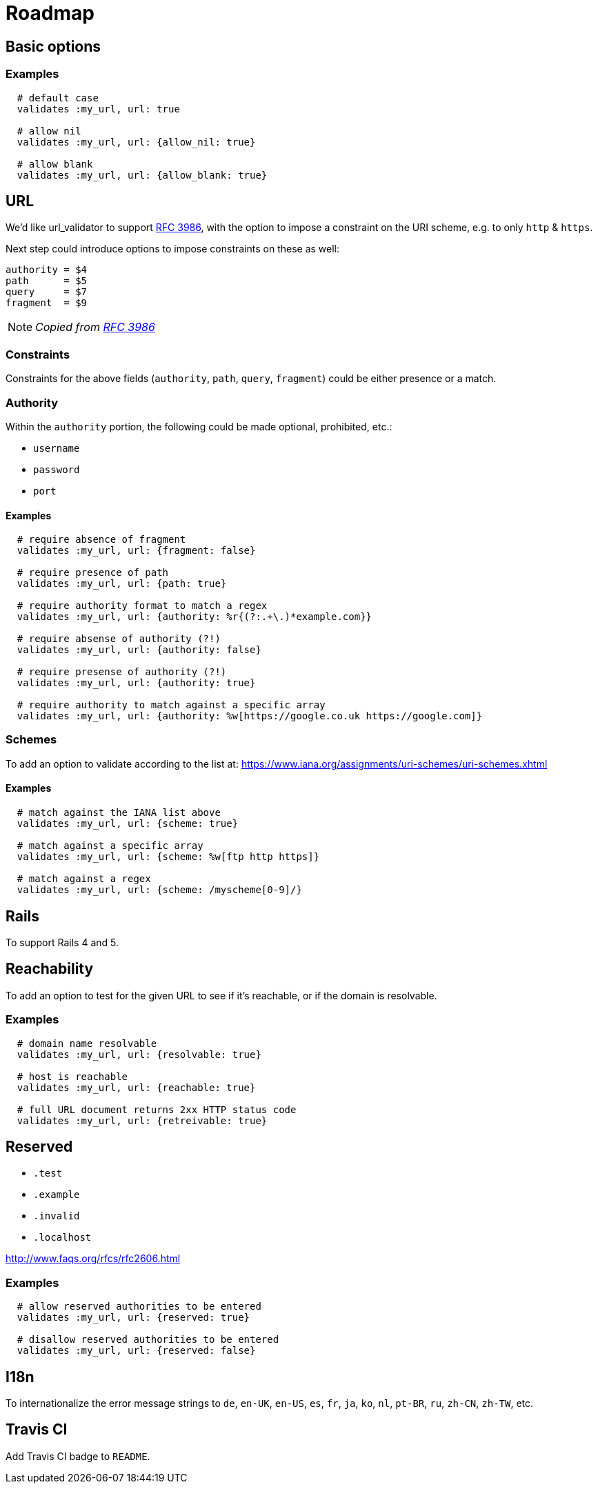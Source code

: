= Roadmap

== Basic options

=== Examples

[source,ruby]
----
  # default case
  validates :my_url, url: true

  # allow nil
  validates :my_url, url: {allow_nil: true}

  # allow blank
  validates :my_url, url: {allow_blank: true}
----

== URL

We'd like url_validator to support
https://tools.ietf.org/html/rfc3986#appendix-B[RFC 3986],
with the option to impose a constraint on the URI scheme, e.g. to only `http` & 
`https`.

Next step could introduce options to impose constraints on these as well:

  authority = $4
  path      = $5
  query     = $7
  fragment  = $9

NOTE: _Copied from https://tools.ietf.org/html/rfc3986#appendix-B[RFC 3986]_

=== Constraints

Constraints for the above fields (`authority`, `path`, `query`, `fragment`) 
could be either presence or a match.

=== Authority

Within the `authority` portion, the following could be made optional, 
prohibited, etc.:

* `username`
* `password`
* `port`

==== Examples

[source,ruby]
----
  # require absence of fragment
  validates :my_url, url: {fragment: false}

  # require presence of path
  validates :my_url, url: {path: true}

  # require authority format to match a regex
  validates :my_url, url: {authority: %r{(?:.+\.)*example.com}}

  # require absense of authority (?!)
  validates :my_url, url: {authority: false}

  # require presense of authority (?!)
  validates :my_url, url: {authority: true}

  # require authority to match against a specific array
  validates :my_url, url: {authority: %w[https://google.co.uk https://google.com]}
----

=== Schemes

To add an option to validate according to the list at:
https://www.iana.org/assignments/uri-schemes/uri-schemes.xhtml

==== Examples

[source,ruby]
----
  # match against the IANA list above
  validates :my_url, url: {scheme: true}

  # match against a specific array
  validates :my_url, url: {scheme: %w[ftp http https]}

  # match against a regex
  validates :my_url, url: {scheme: /myscheme[0-9]/}
----

== Rails

To support Rails 4 and 5.

== Reachability

To add an option to test for the given URL to see if it's reachable, or if the 
domain is resolvable.

=== Examples

[source,ruby]
----
  # domain name resolvable
  validates :my_url, url: {resolvable: true}

  # host is reachable
  validates :my_url, url: {reachable: true}

  # full URL document returns 2xx HTTP status code
  validates :my_url, url: {retreivable: true}
----


== Reserved

* `.test`
* `.example`
* `.invalid`
* `.localhost`

http://www.faqs.org/rfcs/rfc2606.html

=== Examples

[source,ruby]
----
  # allow reserved authorities to be entered
  validates :my_url, url: {reserved: true}

  # disallow reserved authorities to be entered
  validates :my_url, url: {reserved: false}
----

== I18n

To internationalize the error message strings to `de`, `en-UK`, `en-US`, `es`, 
`fr`, `ja`, `ko`, `nl`, `pt-BR`, `ru`, `zh-CN`, `zh-TW`, etc.

== Travis CI

Add Travis CI badge to `README`.
